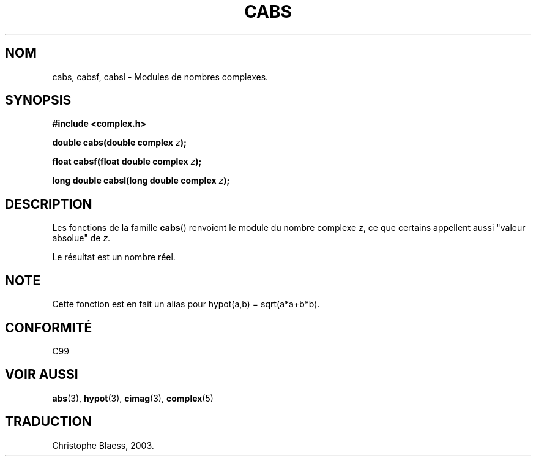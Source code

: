 .\" Copyright 2002 Walter Harms (walter.harms@informatik.uni-oldenburg.de)
.\" Distributed under GPL
.\" Traduction Christophe Blaess <ccb@club-internet.fr>
.\" 21/07/2003 - LDP-1.57
.TH CABS 3 "21 juillet 2003" LDP "Manuel du programmeur Linux"
.SH NOM
cabs, cabsf, cabsl \- Modules de nombres complexes.
.SH SYNOPSIS
.B #include <complex.h>
.sp
.BI "double cabs(double complex " z );
.sp
.BI "float cabsf(float double complex " z );
.sp
.BI "long double cabsl(long double complex " z );
.sp
.SH DESCRIPTION
Les fonctions de la famille
.BR cabs ()
renvoient le module du nombre complexe
.IR z ,
ce que certains appellent aussi "valeur absolue" de
.IR z .
.LP
Le résultat est un nombre réel.
.SH NOTE
Cette fonction est en fait un alias pour hypot(a,b)\ =\ sqrt(a*a+b*b).
.SH "CONFORMITÉ"
C99
.SH "VOIR AUSSI"
.BR abs (3),
.BR hypot (3),
.BR cimag (3),
.BR complex (5)
.SH TRADUCTION
Christophe Blaess, 2003.
